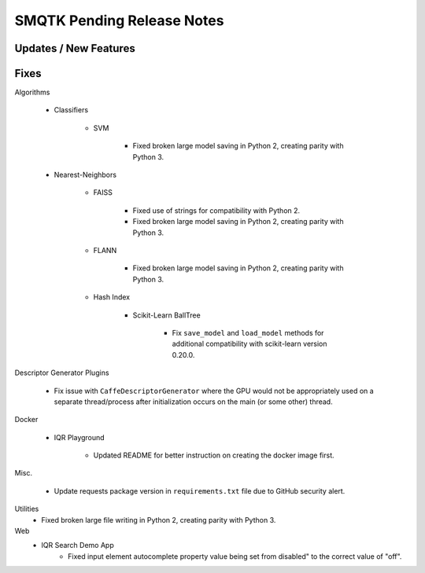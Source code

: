 SMQTK Pending Release Notes
===========================


Updates / New Features
----------------------


Fixes
-----

Algorithms

    - Classifiers

        - SVM

            - Fixed broken large model saving in Python 2, creating
              parity with Python 3.

    - Nearest-Neighbors

        - FAISS

            - Fixed use of strings for compatibility with Python 2.
            - Fixed broken large model saving in Python 2, creating
              parity with Python 3.

        - FLANN

            - Fixed broken large model saving in Python 2, creating
              parity with Python 3.

        - Hash Index

            - Scikit-Learn BallTree

                - Fix ``save_model`` and ``load_model`` methods for additional
                  compatibility with scikit-learn version 0.20.0.

Descriptor Generator Plugins

    - Fix issue with ``CaffeDescriptorGenerator`` where the GPU would not be
      appropriately used on a separate thread/process after initialization occurs on
      the main (or some other) thread.

Docker

    - IQR Playground

        - Updated README for better instruction on creating the docker image
          first.

Misc.

    - Update requests package version in ``requirements.txt`` file due to
      GitHub security alert.

Utilities
    - Fixed broken large file writing in Python 2, creating parity
      with Python 3.

Web
    - IQR Search Demo App
        - Fixed input element autocomplete property value being set
          from disabled" to the correct value of "off".

